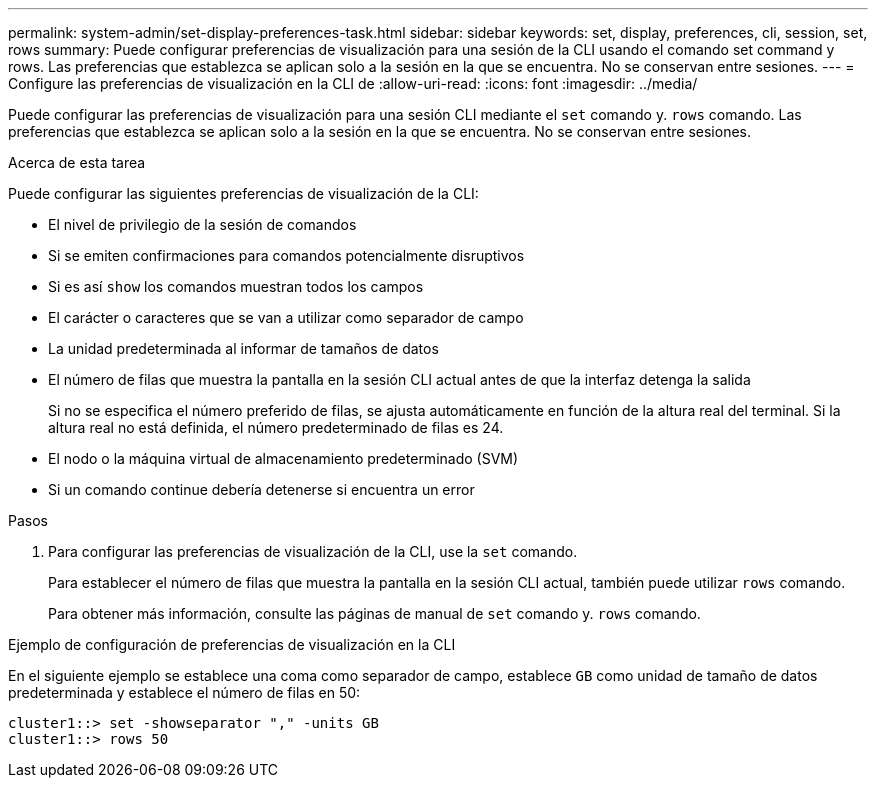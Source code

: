 ---
permalink: system-admin/set-display-preferences-task.html 
sidebar: sidebar 
keywords: set, display, preferences, cli, session, set, rows 
summary: Puede configurar preferencias de visualización para una sesión de la CLI usando el comando set command y rows. Las preferencias que establezca se aplican solo a la sesión en la que se encuentra. No se conservan entre sesiones. 
---
= Configure las preferencias de visualización en la CLI de
:allow-uri-read: 
:icons: font
:imagesdir: ../media/


[role="lead"]
Puede configurar las preferencias de visualización para una sesión CLI mediante el `set` comando y. `rows` comando. Las preferencias que establezca se aplican solo a la sesión en la que se encuentra. No se conservan entre sesiones.

.Acerca de esta tarea
Puede configurar las siguientes preferencias de visualización de la CLI:

* El nivel de privilegio de la sesión de comandos
* Si se emiten confirmaciones para comandos potencialmente disruptivos
* Si es así `show` los comandos muestran todos los campos
* El carácter o caracteres que se van a utilizar como separador de campo
* La unidad predeterminada al informar de tamaños de datos
* El número de filas que muestra la pantalla en la sesión CLI actual antes de que la interfaz detenga la salida
+
Si no se especifica el número preferido de filas, se ajusta automáticamente en función de la altura real del terminal. Si la altura real no está definida, el número predeterminado de filas es 24.

* El nodo o la máquina virtual de almacenamiento predeterminado (SVM)
* Si un comando continue debería detenerse si encuentra un error


.Pasos
. Para configurar las preferencias de visualización de la CLI, use la `set` comando.
+
Para establecer el número de filas que muestra la pantalla en la sesión CLI actual, también puede utilizar `rows` comando.

+
Para obtener más información, consulte las páginas de manual de `set` comando y. `rows` comando.



.Ejemplo de configuración de preferencias de visualización en la CLI
En el siguiente ejemplo se establece una coma como separador de campo, establece `GB` como unidad de tamaño de datos predeterminada y establece el número de filas en 50:

[listing]
----
cluster1::> set -showseparator "," -units GB
cluster1::> rows 50
----